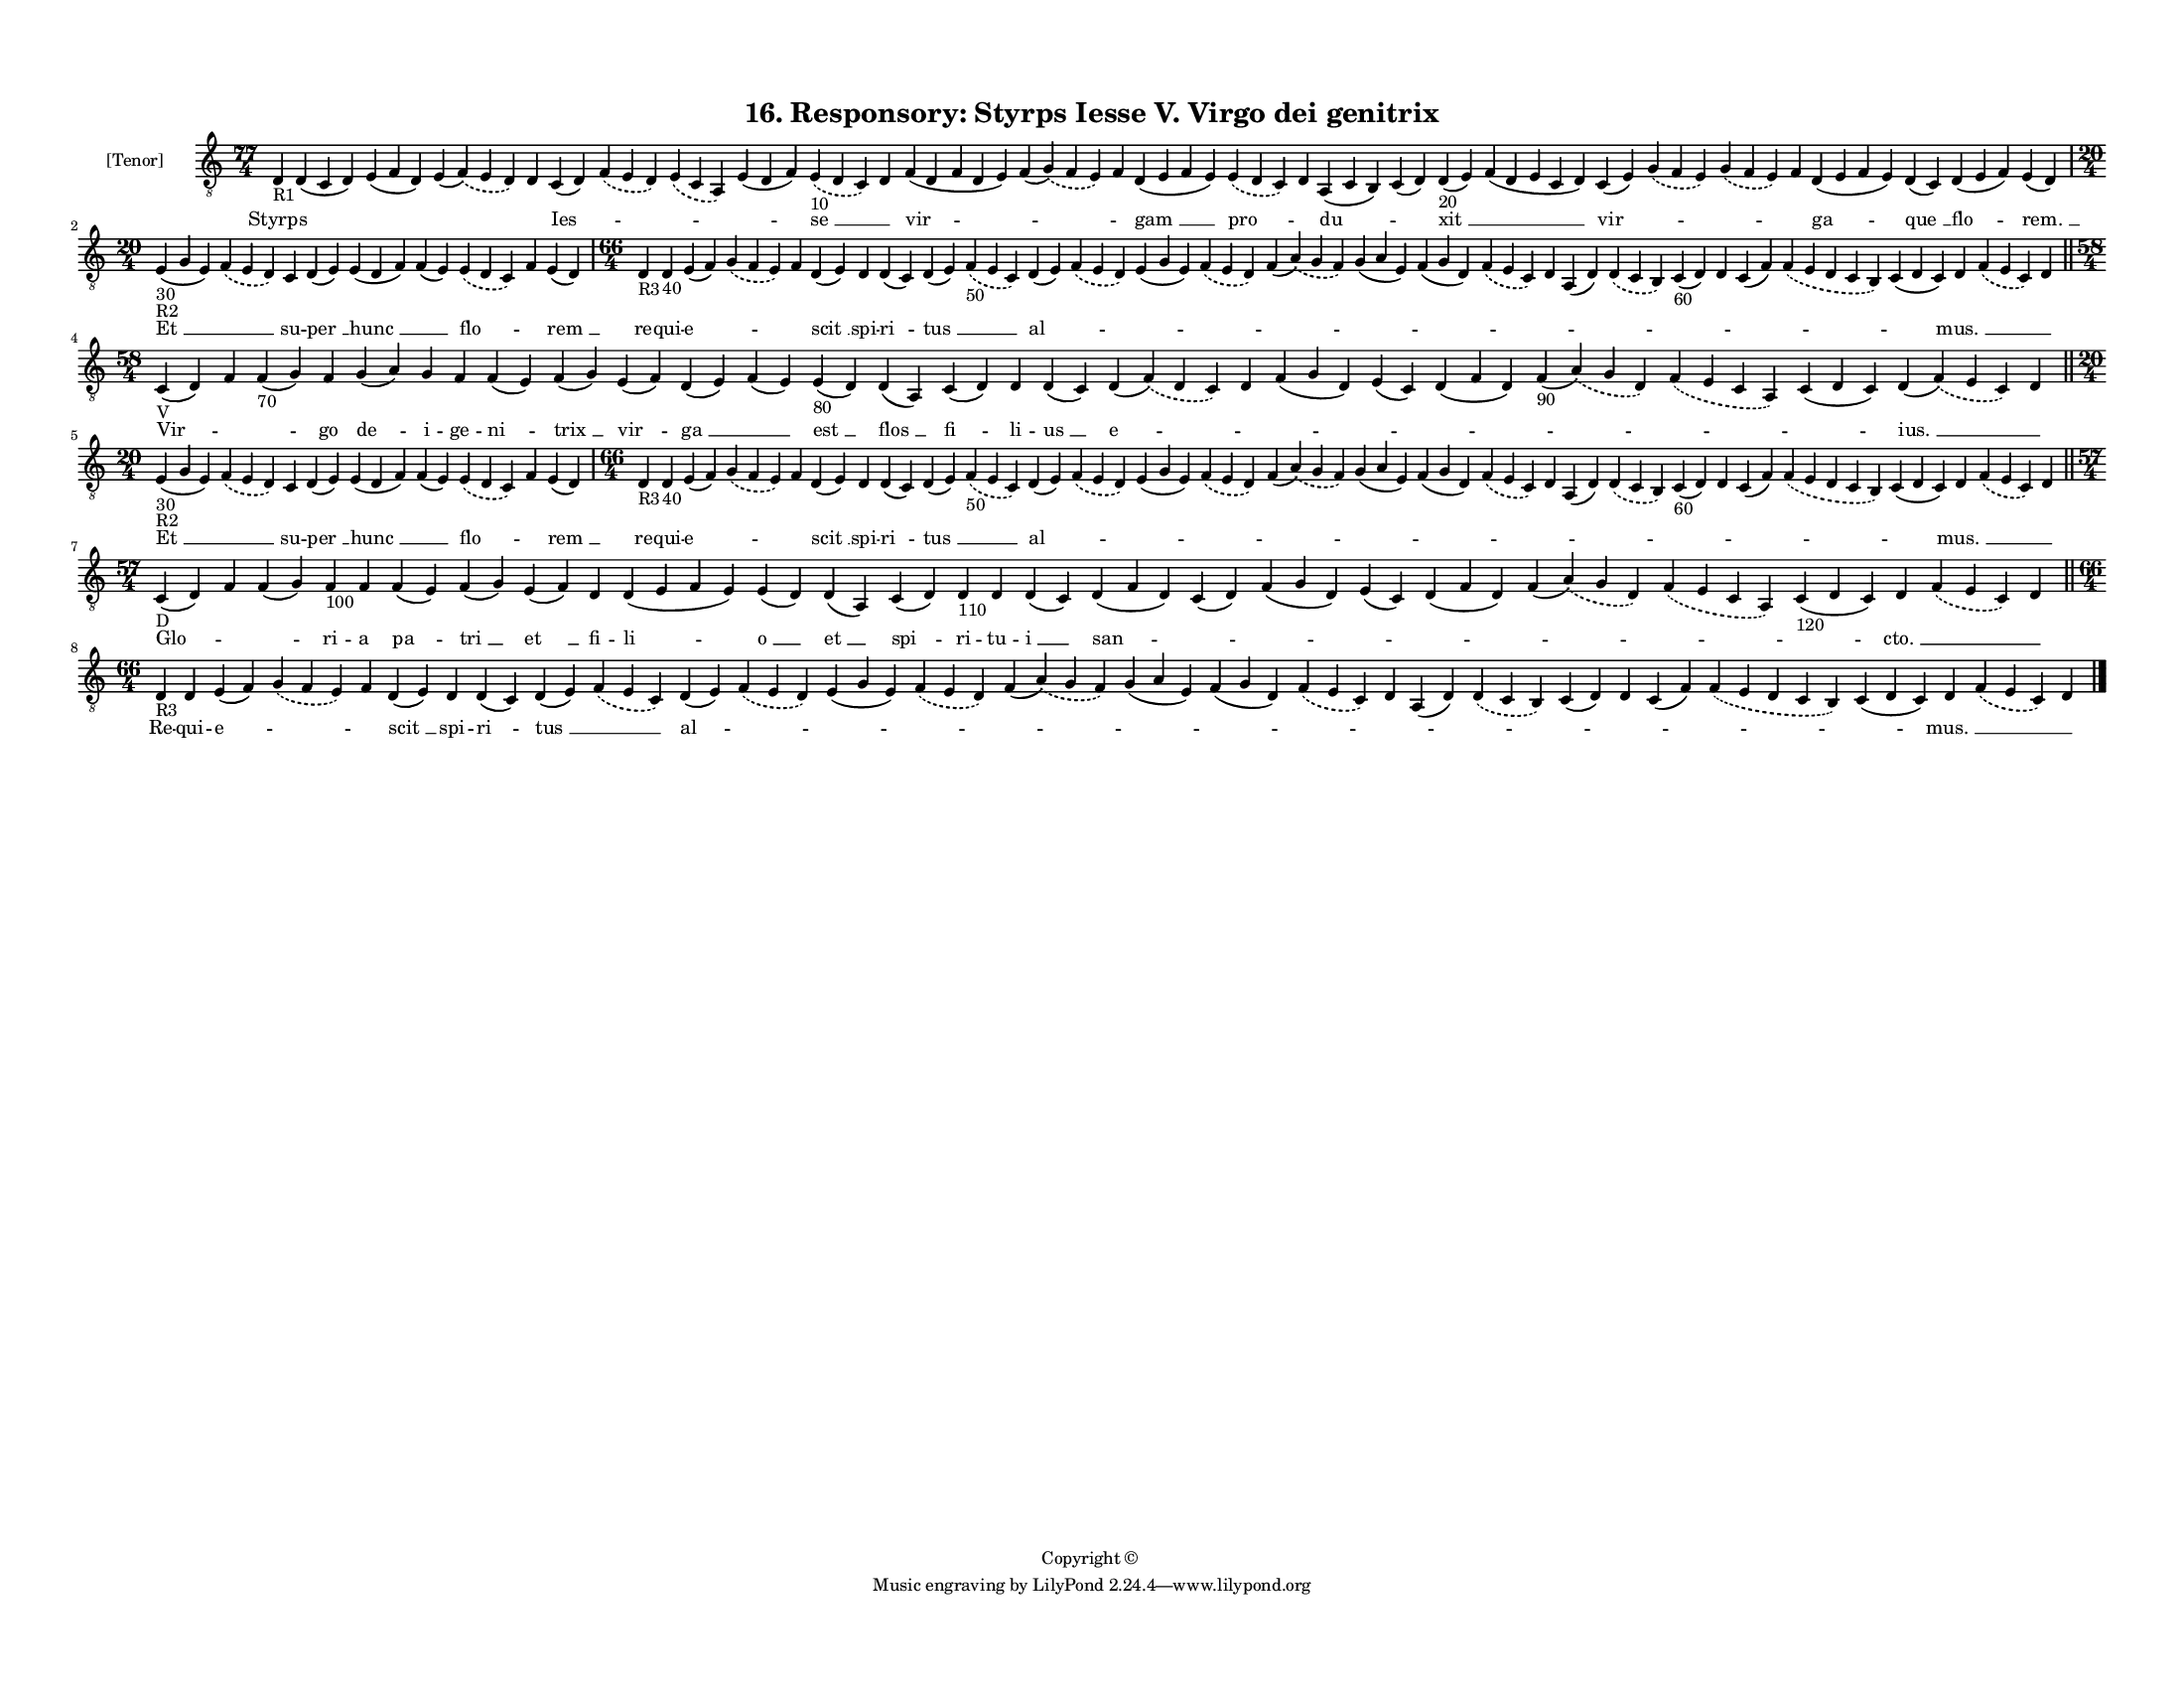 
\version "2.18.2"
% automatically converted by musicxml2ly from musicxml/F3O16ps_Responsory_Styrps_Iesse_V_Virgo_dei_genitrix.xml

\header {
    encodingsoftware = "Sibelius 6.2"
    encodingdate = "2017-03-20"
    copyright = "Copyright © "
    title = "16. Responsory: Styrps Iesse V. Virgo dei genitrix"
    }

#(set-global-staff-size 11.3811023622)
\paper {
    paper-width = 27.94\cm
    paper-height = 21.59\cm
    top-margin = 1.2\cm
    bottom-margin = 1.2\cm
    left-margin = 1.0\cm
    right-margin = 1.0\cm
    between-system-space = 0.93\cm
    page-top-space = 1.27\cm
    }
\layout {
    \context { \Score
        autoBeaming = ##f
        }
    }
PartPOneVoiceOne =  \relative d {
    \clef "treble_8" \key c \major \time 77/4 | % 1
    d4 -"R1" d4 ( c4 d4 ) e4 ( f4 d4 ) e4 ( \slurDashed f4 ) (
    \slurSolid e4 d4 ) d4 c4 ( d4 ) \slurDashed f4 ( \slurSolid e4 d4 )
    \slurDashed e4 ( \slurSolid c4 a4 ) e'4 ( d4 f4 ) \slurDashed e4
    -"10" ( \slurSolid d4 c4 ) d4 f4 ( d4 f4 d4 e4 ) f4 ( \slurDashed g4
    ) ( \slurSolid f4 e4 ) f4 d4 ( e4 f4 e4 ) \slurDashed e4 (
    \slurSolid d4 c4 ) d4 a4 ( c4 b4 ) c4 ( d4 ) d4 -"20" ( e4 ) f4 ( d4
    e4 c4 d4 ) c4 ( e4 ) \slurDashed g4 ( \slurSolid f4 e4 ) \slurDashed
    g4 ( \slurSolid f4 e4 ) f4 d4 ( e4 f4 e4 ) d4 ( c4 ) d4 ( e4 f4 ) e4
    ( d4 ) \break | % 2
    \time 20/4  | % 2
    e4 -"30" -"R2" ( g4 e4 ) \slurDashed f4 ( \slurSolid e4 d4 ) c4 d4 (
    e4 ) e4 ( d4 f4 ) f4 ( e4 ) \slurDashed e4 ( \slurSolid d4 c4 ) f4 e4
    ( d4 ) | % 3
    \time 66/4  | % 3
    d4 -"R3" d4 -"40" e4 ( f4 ) \slurDashed g4 ( \slurSolid f4 e4 ) f4 d4
    ( e4 ) d4 d4 ( c4 ) d4 ( e4 ) \slurDashed f4 -"50" ( \slurSolid e4 c4
    ) d4 ( e4 ) \slurDashed f4 ( \slurSolid e4 d4 ) e4 ( g4 e4 )
    \slurDashed f4 ( \slurSolid e4 d4 ) f4 ( \slurDashed a4 ) (
    \slurSolid g4 f4 ) g4 ( a4 e4 ) f4 ( g4 d4 ) \slurDashed f4 (
    \slurSolid e4 c4 ) d4 a4 ( d4 ) \slurDashed d4 ( \slurSolid c4 b4 )
    c4 -"60" ( d4 ) d4 c4 ( f4 ) \slurDashed f4 ( \slurSolid e4 d4 c4 b4
    ) c4 ( d4 c4 ) d4 \slurDashed f4 ( \slurSolid e4 c4 ) d4 \bar "||"
    \break | % 4
    \time 58/4  | % 4
    c4 -"V" ( d4 ) f4 f4 -"70" ( g4 ) f4 g4 ( a4 ) g4 f4 f4 ( e4 ) f4 (
    g4 ) e4 ( f4 ) d4 ( e4 ) f4 ( e4 ) e4 -"80" ( d4 ) d4 ( a4 ) c4 ( d4
    ) d4 d4 ( c4 ) d4 ( \slurDashed f4 ) ( \slurSolid d4 c4 ) d4 f4 ( g4
    d4 ) e4 ( c4 ) d4 ( f4 d4 ) f4 -"90" ( \slurDashed a4 ) ( \slurSolid
    g4 d4 ) \slurDashed f4 ( \slurSolid e4 c4 a4 ) c4 ( d4 c4 ) d4 (
    \slurDashed f4 ) ( \slurSolid e4 c4 ) d4 \bar "||"
    \break | % 5
    \time 20/4  | % 5
    e4 -"30" -"R2" ( g4 e4 ) \slurDashed f4 ( \slurSolid e4 d4 ) c4 d4 (
    e4 ) e4 ( d4 f4 ) f4 ( e4 ) \slurDashed e4 ( \slurSolid d4 c4 ) f4 e4
    ( d4 ) | % 6
    \time 66/4  | % 6
    d4 -"R3" d4 -"40" e4 ( f4 ) \slurDashed g4 ( \slurSolid f4 e4 ) f4 d4
    ( e4 ) d4 d4 ( c4 ) d4 ( e4 ) \slurDashed f4 -"50" ( \slurSolid e4 c4
    ) d4 ( e4 ) \slurDashed f4 ( \slurSolid e4 d4 ) e4 ( g4 e4 )
    \slurDashed f4 ( \slurSolid e4 d4 ) f4 ( \slurDashed a4 ) (
    \slurSolid g4 f4 ) g4 ( a4 e4 ) f4 ( g4 d4 ) \slurDashed f4 (
    \slurSolid e4 c4 ) d4 a4 ( d4 ) \slurDashed d4 ( \slurSolid c4 b4 )
    c4 -"60" ( d4 ) d4 c4 ( f4 ) \slurDashed f4 ( \slurSolid e4 d4 c4 b4
    ) c4 ( d4 c4 ) d4 \slurDashed f4 ( \slurSolid e4 c4 ) d4 \bar "||"
    \break | % 7
    \time 57/4  | % 7
    c4 -"D" ( d4 ) f4 f4 ( g4 ) f4 -"100" f4 f4 ( e4 ) f4 ( g4 ) e4 ( f4
    ) d4 d4 ( e4 f4 e4 ) e4 ( d4 ) d4 ( a4 ) c4 ( d4 ) d4 -"110" d4 d4 (
    c4 ) d4 ( f4 d4 ) c4 ( d4 ) f4 ( g4 d4 ) e4 ( c4 ) d4 ( f4 d4 ) f4 (
    \slurDashed a4 ) ( \slurSolid g4 d4 ) \slurDashed f4 ( \slurSolid e4
    c4 a4 ) c4 -"120" ( d4 c4 ) d4 \slurDashed f4 ( \slurSolid e4 c4 ) d4
    \bar "||"
    \break | % 8
    \time 66/4  | % 8
    d4 -"R3" d4 e4 ( f4 ) \slurDashed g4 ( \slurSolid f4 e4 ) f4 d4 ( e4
    ) d4 d4 ( c4 ) d4 ( e4 ) \slurDashed f4 ( \slurSolid e4 c4 ) d4 ( e4
    ) \slurDashed f4 ( \slurSolid e4 d4 ) e4 ( g4 e4 ) \slurDashed f4 (
    \slurSolid e4 d4 ) f4 ( \slurDashed a4 ) ( \slurSolid g4 f4 ) g4 ( a4
    e4 ) f4 ( g4 d4 ) \slurDashed f4 ( \slurSolid e4 c4 ) d4 a4 ( d4 )
    \slurDashed d4 ( \slurSolid c4 b4 ) c4 ( d4 ) d4 c4 ( f4 )
    \slurDashed f4 ( \slurSolid e4 d4 c4 b4 ) c4 ( d4 c4 ) d4
    \slurDashed f4 ( \slurSolid e4 c4 ) d4 \bar "|."
    }

PartPOneVoiceOneLyricsOne =  \lyricmode { Styrps \skip4 \skip4 \skip4
    \skip4 "Ies " -- \skip4 \skip4 \skip4 "se " __ \skip4 "vir " --
    \skip4 \skip4 "gam " __ "pro " -- \skip4 "du " -- \skip4 "xit " __
    \skip4 "vir " -- \skip4 \skip4 \skip4 "ga " -- "que " __ "flo " --
    "rem. " __ "Et " __ \skip4 su -- "per " __ "hunc " __ \skip4 "flo "
    -- \skip4 "rem " __ re -- qui -- "e " -- \skip4 \skip4 "scit " __
    spi -- "ri " -- "tus " __ \skip4 "al " -- \skip4 \skip4 \skip4
    \skip4 \skip4 \skip4 \skip4 \skip4 \skip4 \skip4 \skip4 \skip4
    \skip4 \skip4 \skip4 "mus. " __ \skip4 \skip4 "Vir " -- \skip4
    \skip4 go "de " -- i -- ge -- "ni " -- "trix " __ "vir " -- "ga " __
    \skip4 "est " __ "flos " __ "fi " -- li -- "us " __ "e " -- \skip4
    \skip4 \skip4 \skip4 \skip4 \skip4 \skip4 "ius. " __ \skip4 "Et " __
    \skip4 su -- "per " __ "hunc " __ \skip4 "flo " -- \skip4 "rem " __
    re -- qui -- "e " -- \skip4 \skip4 "scit " __ spi -- "ri " -- "tus "
    __ \skip4 "al " -- \skip4 \skip4 \skip4 \skip4 \skip4 \skip4 \skip4
    \skip4 \skip4 \skip4 \skip4 \skip4 \skip4 \skip4 \skip4 "mus. " __
    \skip4 \skip4 "Glo " -- \skip4 \skip4 ri -- a "pa " -- "tri " __ "et
    " __ fi -- "li " -- "o " __ "et " __ "spi " -- ri -- tu -- "i " __
    "san " -- \skip4 \skip4 \skip4 \skip4 \skip4 \skip4 \skip4 "cto. "
    __ \skip4 \skip4 Re -- qui -- "e " -- \skip4 \skip4 "scit " __ spi
    -- "ri " -- "tus " __ \skip4 "al " -- \skip4 \skip4 \skip4 \skip4
    \skip4 \skip4 \skip4 \skip4 \skip4 \skip4 \skip4 \skip4 \skip4
    \skip4 \skip4 "mus. " __ \skip4 \skip4 }

% The score definition
\score {
    <<
        \new Staff <<
            \set Staff.instrumentName = "[Tenor]"
            \context Staff << 
                \context Voice = "PartPOneVoiceOne" { \PartPOneVoiceOne }
                \new Lyrics \lyricsto "PartPOneVoiceOne" \PartPOneVoiceOneLyricsOne
                >>
            >>
        
        >>
    \layout {}
    % To create MIDI output, uncomment the following line:
    %  \midi {}
    }

